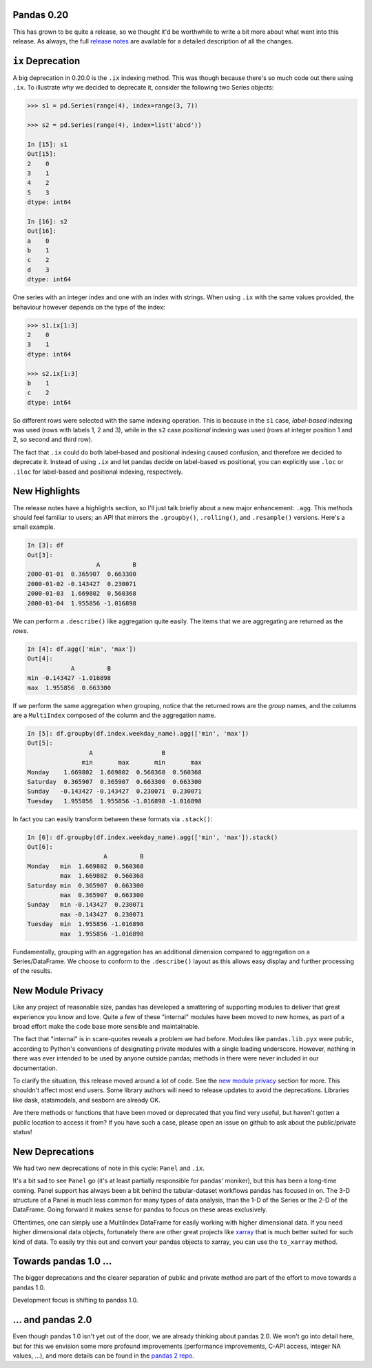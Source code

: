 Pandas 0.20
===========

This has grown to be quite a release, so we thought it'd be worthwhile to write a bit more about what went into this release.
As always, the full `release notes`_ are available for a detailed description of all the changes.


``ix`` Deprecation
==================


A big deprecation in 0.20.0 is the ``.ix`` indexing method. This was though because there's so much code out there using ``.ix``.
To illustrate *why* we decided to deprecate it, consider the following two Series objects:


.. code-block:: python

    >>> s1 = pd.Series(range(4), index=range(3, 7))

    >>> s2 = pd.Series(range(4), index=list('abcd'))

    In [15]: s1
    Out[15]:
    2    0
    3    1
    4    2
    5    3
    dtype: int64

    In [16]: s2
    Out[16]:
    a    0
    b    1
    c    2
    d    3
    dtype: int64


One series with an integer index and one with an index with strings. When using ``.ix`` with the same values provided, the behaviour however depends on the type of the index:

.. code-block:: python

    >>> s1.ix[1:3]
    2    0
    3    1
    dtype: int64

    >>> s2.ix[1:3]
    b    1
    c    2
    dtype: int64

So different rows were selected with the same indexing operation. This is because in the ``s1`` case, *label-based* indexing was used (rows with labels 1, 2 and 3), while in the ``s2`` case *positional* indexing was used (rows at integer position 1 and 2, so second and third row).

The fact that ``.ix`` could do both label-based and positional indexing caused confusion, and therefore we decided to deprecate it. Instead of using ``.ix`` and let pandas decide on label-based vs positional, you can explicitly use ``.loc`` or ``.iloc`` for label-based and positional indexing, respectively.


New Highlights
==============

The release notes have a highlights section, so I'll just talk briefly about a new major enhancement: ``.agg``.
This methods should feel familiar to users; an API that mirrors the ``.groupby()``, ``.rolling()``, and ``.resample()``
versions. Here's a small example.

.. code-block:: python

   In [3]: df
   Out[3]:
                      A         B
   2000-01-01  0.365907  0.663300
   2000-01-02 -0.143427  0.230071
   2000-01-03  1.669802  0.560368
   2000-01-04  1.955856 -1.016898

We can perform a ``.describe()`` like aggregation quite easily. The items
that we are aggregating are returned as the *rows*.

.. code-block:: python

   In [4]: df.agg(['min', 'max'])
   Out[4]:
               A         B
   min -0.143427 -1.016898
   max  1.955856  0.663300


If we perform the same aggregation when grouping, notice that the
returned rows are the *group* names, and the columns are a ``MultiIndex``
composed of the column and the aggregation name.

.. code-block:: python

   In [5]: df.groupby(df.index.weekday_name).agg(['min', 'max'])
   Out[5]:
                    A                   B
                  min       max       min       max
   Monday    1.669802  1.669802  0.560368  0.560368
   Saturday  0.365907  0.365907  0.663300  0.663300
   Sunday   -0.143427 -0.143427  0.230071  0.230071
   Tuesday   1.955856  1.955856 -1.016898 -1.016898

In fact you can easily transform between these formats via ``.stack()``:

.. code-block:: python

   In [6]: df.groupby(df.index.weekday_name).agg(['min', 'max']).stack()
   Out[6]:
                        A         B
   Monday   min  1.669802  0.560368
            max  1.669802  0.560368
   Saturday min  0.365907  0.663300
            max  0.365907  0.663300
   Sunday   min -0.143427  0.230071
            max -0.143427  0.230071
   Tuesday  min  1.955856 -1.016898
            max  1.955856 -1.016898

Fundamentally, grouping with an aggregation has an additional dimension compared
to aggregation on a Series/DataFrame. We choose to conform to the ``.describe()``
layout as this allows easy display and further processing of the results.

New Module Privacy
==================

Like any project of reasonable size, pandas has developed a smattering of supporting modules to deliver that great experience you know and love.
Quite a few of these "internal" modules have been moved to new homes, as part of a broad effort make the code base more sensible and maintainable.

The fact that "internal" is in scare-quotes reveals a problem we had before.
Modules like ``pandas.lib.pyx`` were public, according to Python's conventions of designating private modules with a single leading underscore.
However, nothing in there was ever intended to be used by anyone outside pandas; methods in there were never included in our documentation.

To clarify the situation, this release moved around a lot of code. See the `new module privacy`_ section for more.
This shouldn't affect most end users. Some library authors will need to release updates to avoid the deprecations.
Libraries like dask, statsmodels, and seaborn are already OK.

Are there methods or functions that have been moved or deprecated that you find very useful, but haven't gotten a public location to access it from?
If you have such a case, please open an issue on github to ask about the public/private status!

New Deprecations
================

We had two new deprecations of note in this cycle: ``Panel`` and ``.ix``.

It's a bit sad to see ``Panel`` go (it's at least partially responsible for pandas' moniker), but this has been a long-time coming.
Panel support has always been a bit behind the tabular-dataset workflows pandas has focused in on.
The 3-D structure of a Panel is much less common for many types of data analysis, than the 1-D of the Series or the 2-D of the DataFrame. Going forward it makes sense for pandas to focus on these areas exclusively.

Oftentimes, one can simply use a MultiIndex DataFrame for easily working with higher dimensional data.
If you need higher dimensional data objects, fortunately there are other great projects like `xarray`_ that is much better suited for such kind of data. To easily try this out and convert your pandas objects to xarray, you can use the ``to_xarray`` method.


Towards pandas 1.0 ...
======================

The bigger deprecations and the clearer separation of public and private method are part of the effort to move towards a pandas 1.0.

Development focus is shifting to pandas 1.0.

... and pandas 2.0
==================

Even though pandas 1.0 isn't yet out of the door, we are already thinking about pandas 2.0. We won't go into detail here, but for this we envision some more profound improvements (performance improvements, C-API access, integer NA values, ...), and more details can be found in the `pandas 2 repo`_.


.. _pandas 2 repo: https://github.com/pandas-dev/pandas2
.. _release notes: http://pandas.pydata.org/pandas-docs/version/0.20.0/
.. _xarray: http://xarray.pydata.org/en/stable/
.. _new module privacy: http://pandas-docs.github.io/pandas-docs-travis/whatsnew.html#whatsnew-0200-privacy
